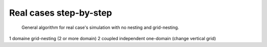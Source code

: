 Real cases step-by-step
================================================

.. figure:: real_cases_step_by_step/algorithm_real_cases.png

   General algorithm for real case's simulation with no nesting and grid-nesting.


1 domaine
grid-nesting (2 or more domain)
2 coupled independent one-domain (change vertical grid)

